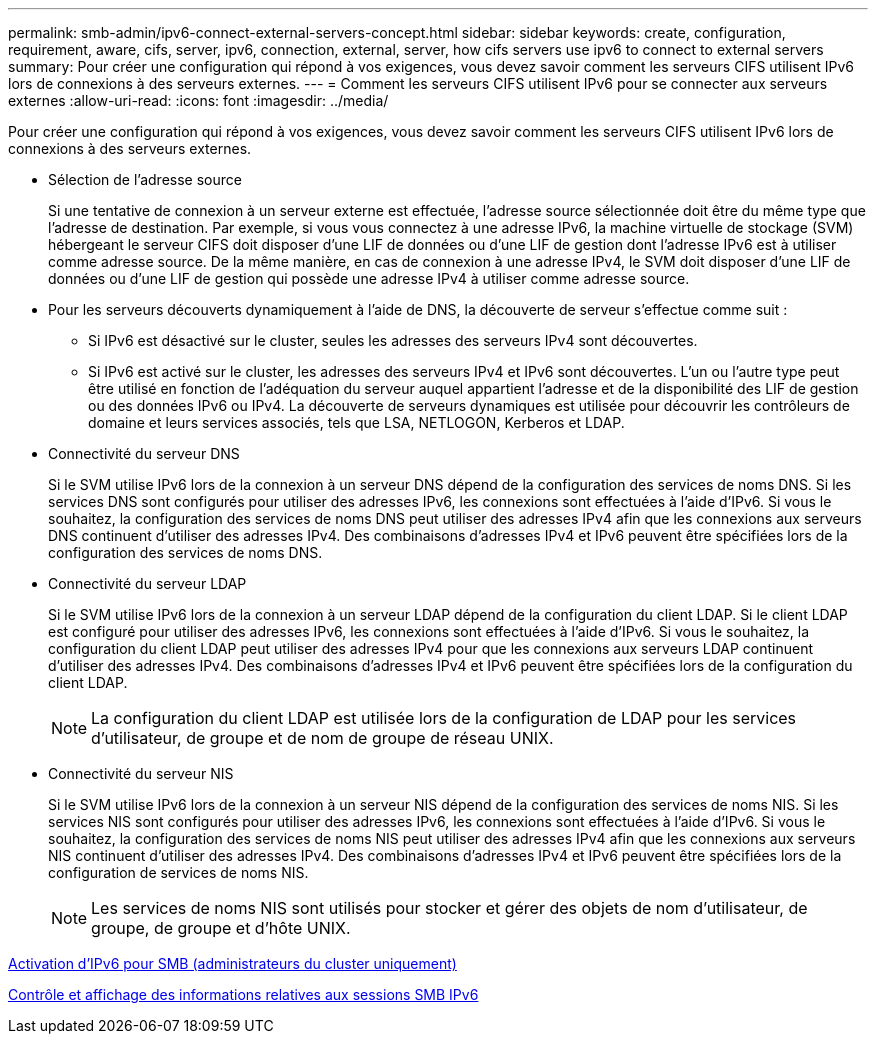 ---
permalink: smb-admin/ipv6-connect-external-servers-concept.html 
sidebar: sidebar 
keywords: create, configuration, requirement, aware, cifs, server, ipv6, connection, external, server, how cifs servers use ipv6 to connect to external servers 
summary: Pour créer une configuration qui répond à vos exigences, vous devez savoir comment les serveurs CIFS utilisent IPv6 lors de connexions à des serveurs externes. 
---
= Comment les serveurs CIFS utilisent IPv6 pour se connecter aux serveurs externes
:allow-uri-read: 
:icons: font
:imagesdir: ../media/


[role="lead"]
Pour créer une configuration qui répond à vos exigences, vous devez savoir comment les serveurs CIFS utilisent IPv6 lors de connexions à des serveurs externes.

* Sélection de l'adresse source
+
Si une tentative de connexion à un serveur externe est effectuée, l'adresse source sélectionnée doit être du même type que l'adresse de destination. Par exemple, si vous vous connectez à une adresse IPv6, la machine virtuelle de stockage (SVM) hébergeant le serveur CIFS doit disposer d'une LIF de données ou d'une LIF de gestion dont l'adresse IPv6 est à utiliser comme adresse source. De la même manière, en cas de connexion à une adresse IPv4, le SVM doit disposer d'une LIF de données ou d'une LIF de gestion qui possède une adresse IPv4 à utiliser comme adresse source.

* Pour les serveurs découverts dynamiquement à l'aide de DNS, la découverte de serveur s'effectue comme suit :
+
** Si IPv6 est désactivé sur le cluster, seules les adresses des serveurs IPv4 sont découvertes.
** Si IPv6 est activé sur le cluster, les adresses des serveurs IPv4 et IPv6 sont découvertes. L'un ou l'autre type peut être utilisé en fonction de l'adéquation du serveur auquel appartient l'adresse et de la disponibilité des LIF de gestion ou des données IPv6 ou IPv4. La découverte de serveurs dynamiques est utilisée pour découvrir les contrôleurs de domaine et leurs services associés, tels que LSA, NETLOGON, Kerberos et LDAP.


* Connectivité du serveur DNS
+
Si le SVM utilise IPv6 lors de la connexion à un serveur DNS dépend de la configuration des services de noms DNS. Si les services DNS sont configurés pour utiliser des adresses IPv6, les connexions sont effectuées à l'aide d'IPv6. Si vous le souhaitez, la configuration des services de noms DNS peut utiliser des adresses IPv4 afin que les connexions aux serveurs DNS continuent d'utiliser des adresses IPv4. Des combinaisons d'adresses IPv4 et IPv6 peuvent être spécifiées lors de la configuration des services de noms DNS.

* Connectivité du serveur LDAP
+
Si le SVM utilise IPv6 lors de la connexion à un serveur LDAP dépend de la configuration du client LDAP. Si le client LDAP est configuré pour utiliser des adresses IPv6, les connexions sont effectuées à l'aide d'IPv6. Si vous le souhaitez, la configuration du client LDAP peut utiliser des adresses IPv4 pour que les connexions aux serveurs LDAP continuent d'utiliser des adresses IPv4. Des combinaisons d'adresses IPv4 et IPv6 peuvent être spécifiées lors de la configuration du client LDAP.

+
[NOTE]
====
La configuration du client LDAP est utilisée lors de la configuration de LDAP pour les services d'utilisateur, de groupe et de nom de groupe de réseau UNIX.

====
* Connectivité du serveur NIS
+
Si le SVM utilise IPv6 lors de la connexion à un serveur NIS dépend de la configuration des services de noms NIS. Si les services NIS sont configurés pour utiliser des adresses IPv6, les connexions sont effectuées à l'aide d'IPv6. Si vous le souhaitez, la configuration des services de noms NIS peut utiliser des adresses IPv4 afin que les connexions aux serveurs NIS continuent d'utiliser des adresses IPv4. Des combinaisons d'adresses IPv4 et IPv6 peuvent être spécifiées lors de la configuration de services de noms NIS.

+
[NOTE]
====
Les services de noms NIS sont utilisés pour stocker et gérer des objets de nom d'utilisateur, de groupe, de groupe et d'hôte UNIX.

====


xref:enable-ipv6-task.adoc[Activation d'IPv6 pour SMB (administrateurs du cluster uniquement)]

xref:monitor-display-ipv6-sessions-task.adoc[Contrôle et affichage des informations relatives aux sessions SMB IPv6]
